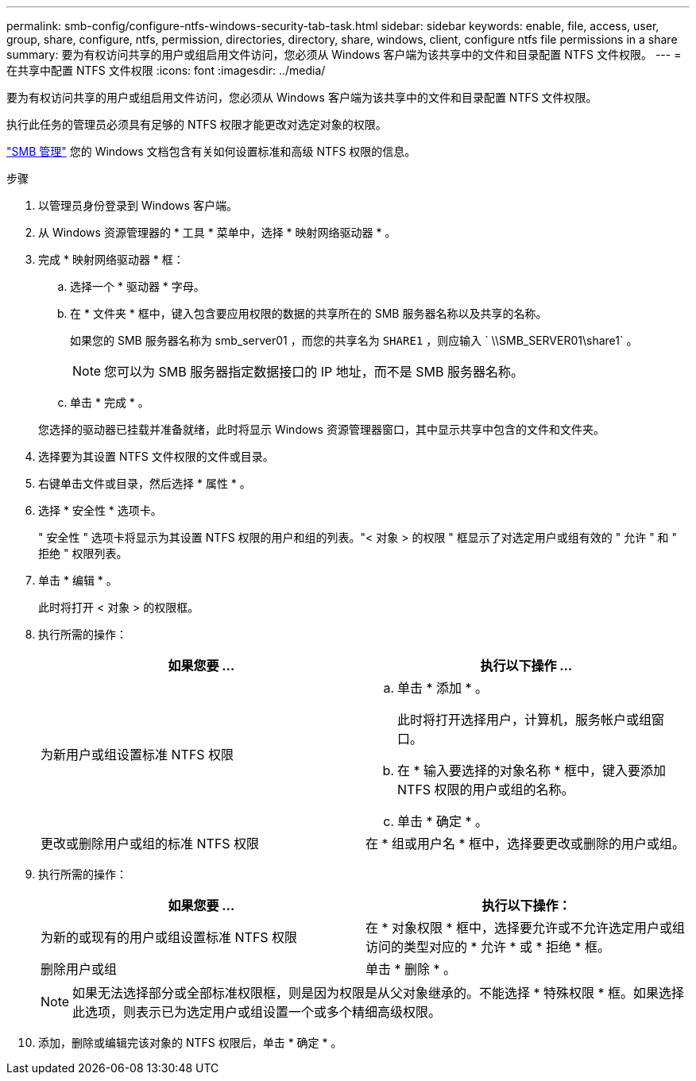 ---
permalink: smb-config/configure-ntfs-windows-security-tab-task.html 
sidebar: sidebar 
keywords: enable, file, access, user, group, share, configure, ntfs, permission, directories, directory, share, windows, client, configure ntfs file permissions in a share 
summary: 要为有权访问共享的用户或组启用文件访问，您必须从 Windows 客户端为该共享中的文件和目录配置 NTFS 文件权限。 
---
= 在共享中配置 NTFS 文件权限
:icons: font
:imagesdir: ../media/


[role="lead"]
要为有权访问共享的用户或组启用文件访问，您必须从 Windows 客户端为该共享中的文件和目录配置 NTFS 文件权限。

执行此任务的管理员必须具有足够的 NTFS 权限才能更改对选定对象的权限。

link:../smb-admin/index.html["SMB 管理"] 您的 Windows 文档包含有关如何设置标准和高级 NTFS 权限的信息。

.步骤
. 以管理员身份登录到 Windows 客户端。
. 从 Windows 资源管理器的 * 工具 * 菜单中，选择 * 映射网络驱动器 * 。
. 完成 * 映射网络驱动器 * 框：
+
.. 选择一个 * 驱动器 * 字母。
.. 在 * 文件夹 * 框中，键入包含要应用权限的数据的共享所在的 SMB 服务器名称以及共享的名称。
+
如果您的 SMB 服务器名称为 smb_server01 ，而您的共享名为 `SHARE1` ，则应输入 ` \\SMB_SERVER01\share1` 。

+
[NOTE]
====
您可以为 SMB 服务器指定数据接口的 IP 地址，而不是 SMB 服务器名称。

====
.. 单击 * 完成 * 。


+
您选择的驱动器已挂载并准备就绪，此时将显示 Windows 资源管理器窗口，其中显示共享中包含的文件和文件夹。

. 选择要为其设置 NTFS 文件权限的文件或目录。
. 右键单击文件或目录，然后选择 * 属性 * 。
. 选择 * 安全性 * 选项卡。
+
" 安全性 " 选项卡将显示为其设置 NTFS 权限的用户和组的列表。"< 对象 > 的权限 " 框显示了对选定用户或组有效的 " 允许 " 和 " 拒绝 " 权限列表。

. 单击 * 编辑 * 。
+
此时将打开 < 对象 > 的权限框。

. 执行所需的操作：
+
|===
| 如果您要 ... | 执行以下操作 ... 


 a| 
为新用户或组设置标准 NTFS 权限
 a| 
.. 单击 * 添加 * 。
+
此时将打开选择用户，计算机，服务帐户或组窗口。

.. 在 * 输入要选择的对象名称 * 框中，键入要添加 NTFS 权限的用户或组的名称。
.. 单击 * 确定 * 。




 a| 
更改或删除用户或组的标准 NTFS 权限
 a| 
在 * 组或用户名 * 框中，选择要更改或删除的用户或组。

|===
. 执行所需的操作：
+
|===
| 如果您要 ... | 执行以下操作： 


 a| 
为新的或现有的用户或组设置标准 NTFS 权限
 a| 
在 * 对象权限 * 框中，选择要允许或不允许选定用户或组访问的类型对应的 * 允许 * 或 * 拒绝 * 框。



 a| 
删除用户或组
 a| 
单击 * 删除 * 。

|===
+
[NOTE]
====
如果无法选择部分或全部标准权限框，则是因为权限是从父对象继承的。不能选择 * 特殊权限 * 框。如果选择此选项，则表示已为选定用户或组设置一个或多个精细高级权限。

====
. 添加，删除或编辑完该对象的 NTFS 权限后，单击 * 确定 * 。

